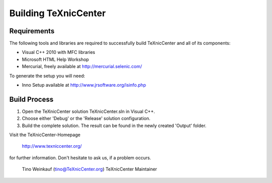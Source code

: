 Building TeXnicCenter
=====================

Requirements
------------

The following tools and libraries are required to successfully build
TeXnicCenter and all of its components:

* Visual C++ 2010 with MFC libraries
* Microsoft HTML Help Workshop
* Mercurial, freely available at http://mercurial.selenic.com/

To generate the setup you will need:

* Inno Setup available at http://www.jrsoftware.org/isinfo.php

Build Process
-------------

1. Open the TeXnicCenter solution TeXnicCenter.sln in Visual C++.
2. Choose either 'Debug' or the 'Release' solution configuration.
3. Build the complete solution. The result can be found in the newly created
   'Output' folder.


Visit the TeXnicCenter-Homepage

     http://www.texniccenter.org/

for further information. Don't hesitate to ask us, if a problem occurs.

  Tino Weinkauf (tino@TeXnicCenter.org)
  TeXnicCenter Maintainer
